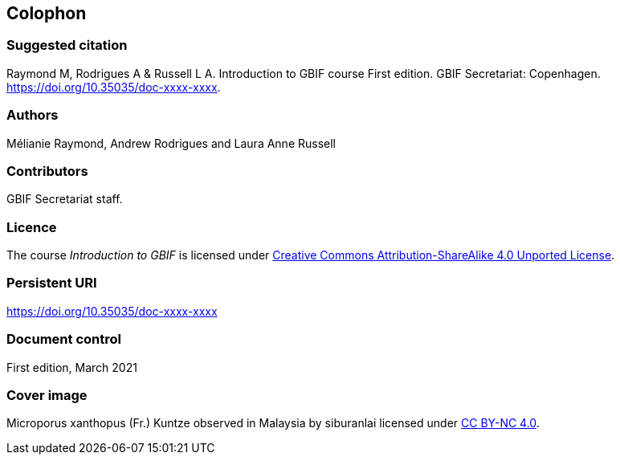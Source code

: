 == Colophon

=== Suggested citation

Raymond M, Rodrigues A & Russell L A. 
Introduction to GBIF course 
First edition. 
GBIF Secretariat: Copenhagen. 
https://doi.org/10.35035/doc-xxxx-xxxx.

=== Authors

Mélianie Raymond, Andrew Rodrigues and Laura Anne Russell

=== Contributors

GBIF Secretariat staff.

=== Licence

The course _Introduction to GBIF_ is licensed under https://creativecommons.org/licenses/by-sa/4.0[Creative Commons Attribution-ShareAlike 4.0 Unported License].

=== Persistent URI

https://doi.org/10.35035/doc-xxxx-xxxx

=== Document control

First edition, March 2021

=== Cover image

// Caption. Credit, source, licence.
Microporus xanthopus (Fr.) Kuntze observed in Malaysia by siburanlai licensed under http://creativecommons.org/licenses/by-nc/4.0[CC BY-NC 4.0].
